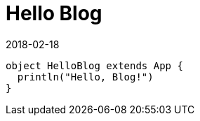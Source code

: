 = Hello Blog
2018-02-18
:jbake-type: post
:jbake-status: published
:jbake-tags: blog, asciidoc, java
:idprefix:

[source, java]
----
object HelloBlog extends App {
  println("Hello, Blog!")
}
----
